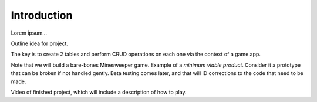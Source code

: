Introduction
------------

Lorem ipsum...

Outline idea for project.

The key is to create 2 tables and perform CRUD operations on each one via the
context of a game app.

Note that we will build a bare-bones Minesweeper game. Example of a
*minimum viable product*. Consider it a prototype that can be broken if not
handled gently. Beta testing comes later, and that will ID corrections to the
code that need to be made.

Video of finished project, which will include a description of how to play.
